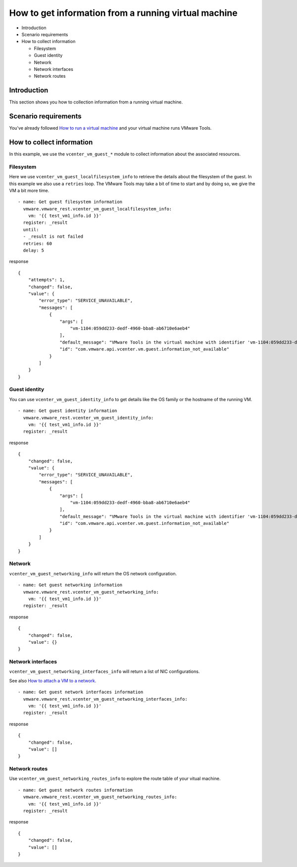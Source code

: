 .. _vmware-rest-vm-tool-information:


How to get information from a running virtual machine
*****************************************************

*  Introduction

*  Scenario requirements

*  How to collect information

   *  Filesystem

   *  Guest identity

   *  Network

   *  Network interfaces

   *  Network routes


Introduction
============

This section shows you how to collection information from a running
virtual machine.


Scenario requirements
=====================

You've already followed `How to run a virtual machine
<6_run_a_vm.rst#vmware-rest-run-a-vm>`_ and your virtual machine runs
VMware Tools.


How to collect information
==========================

In this example, we use the ``vcenter_vm_guest_*`` module to collect
information about the associated resources.


Filesystem
----------

Here we use ``vcenter_vm_guest_localfilesystem_info`` to retrieve the
details about the filesystem of the guest. In this example we also use
a ``retries`` loop. The VMware Tools may take a bit of time to start
and by doing so, we give the VM a bit more time.

::

   - name: Get guest filesystem information
     vmware.vmware_rest.vcenter_vm_guest_localfilesystem_info:
       vm: '{{ test_vm1_info.id }}'
     register: _result
     until:
     - _result is not failed
     retries: 60
     delay: 5

response

::

   {
       "attempts": 1,
       "changed": false,
       "value": {
           "error_type": "SERVICE_UNAVAILABLE",
           "messages": [
               {
                   "args": [
                       "vm-1104:059dd233-dedf-4960-bba8-ab6710e6aeb4"
                   ],
                   "default_message": "VMware Tools in the virtual machine with identifier 'vm-1104:059dd233-dedf-4960-bba8-ab6710e6aeb4' provided no information.",
                   "id": "com.vmware.api.vcenter.vm.guest.information_not_available"
               }
           ]
       }
   }


Guest identity
--------------

You can use ``vcenter_vm_guest_identity_info`` to get details like the
OS family or the hostname of the running VM.

::

   - name: Get guest identity information
     vmware.vmware_rest.vcenter_vm_guest_identity_info:
       vm: '{{ test_vm1_info.id }}'
     register: _result

response

::

   {
       "changed": false,
       "value": {
           "error_type": "SERVICE_UNAVAILABLE",
           "messages": [
               {
                   "args": [
                       "vm-1104:059dd233-dedf-4960-bba8-ab6710e6aeb4"
                   ],
                   "default_message": "VMware Tools in the virtual machine with identifier 'vm-1104:059dd233-dedf-4960-bba8-ab6710e6aeb4' provided no information.",
                   "id": "com.vmware.api.vcenter.vm.guest.information_not_available"
               }
           ]
       }
   }


Network
-------

``vcenter_vm_guest_networking_info`` will return the OS network
configuration.

::

   - name: Get guest networking information
     vmware.vmware_rest.vcenter_vm_guest_networking_info:
       vm: '{{ test_vm1_info.id }}'
     register: _result

response

::

   {
       "changed": false,
       "value": {}
   }


Network interfaces
------------------

``vcenter_vm_guest_networking_interfaces_info`` will return a list of
NIC configurations.

See also `How to attach a VM to a network
<5_vm_hardware_tuning.rst#vmware-rest-attach-a-network>`_.

::

   - name: Get guest network interfaces information
     vmware.vmware_rest.vcenter_vm_guest_networking_interfaces_info:
       vm: '{{ test_vm1_info.id }}'
     register: _result

response

::

   {
       "changed": false,
       "value": []
   }


Network routes
--------------

Use ``vcenter_vm_guest_networking_routes_info`` to explore the route
table of your vitual machine.

::

   - name: Get guest network routes information
     vmware.vmware_rest.vcenter_vm_guest_networking_routes_info:
       vm: '{{ test_vm1_info.id }}'
     register: _result

response

::

   {
       "changed": false,
       "value": []
   }
